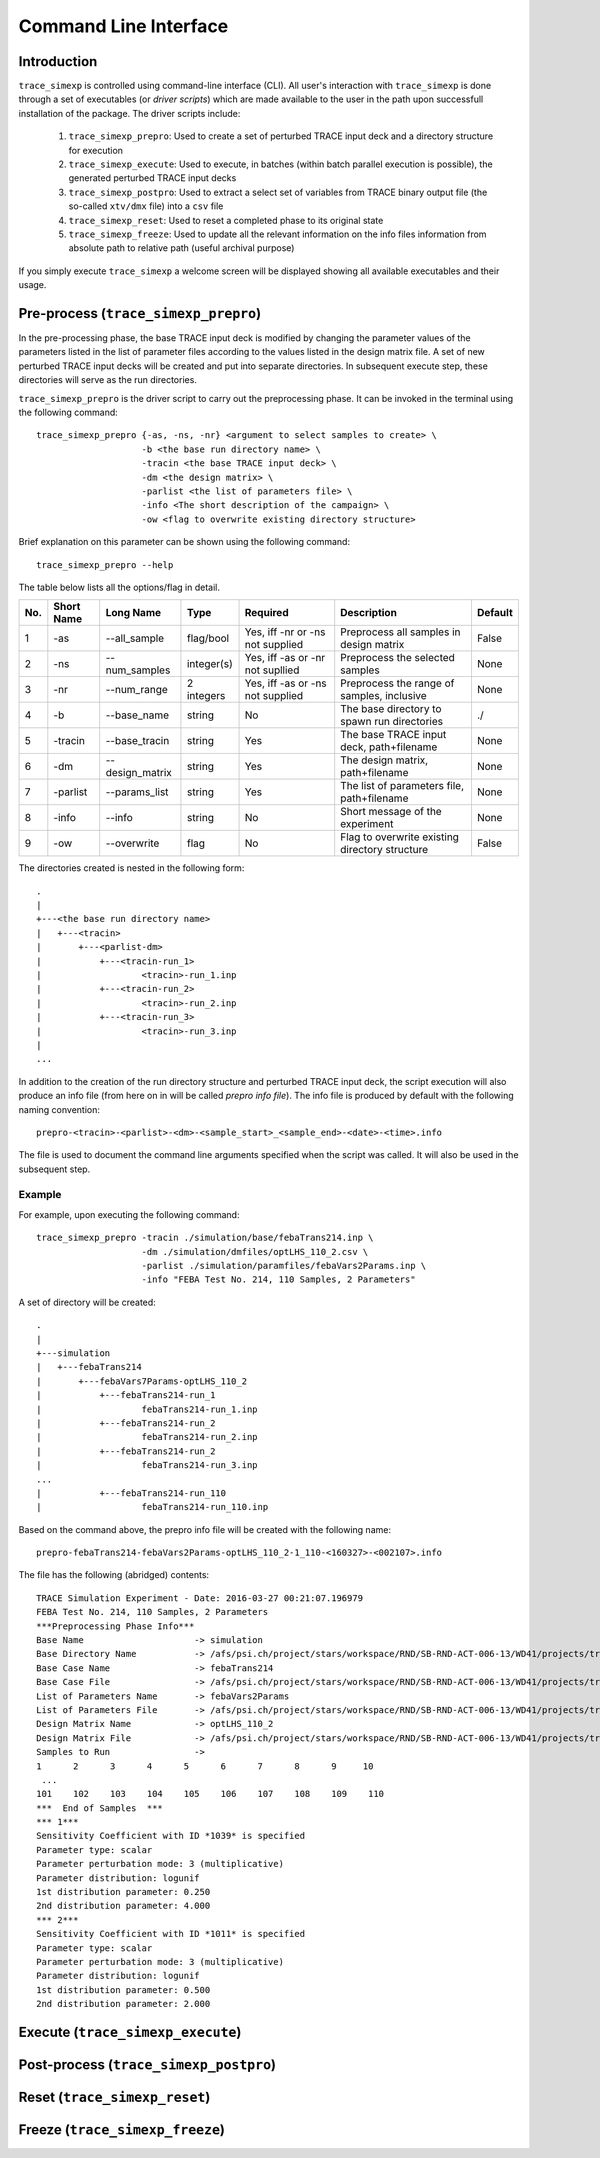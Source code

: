 .. _trace_simexp_cli:

======================
Command Line Interface
======================

Introduction
============

``trace_simexp`` is controlled using command-line interface (CLI).
All user's interaction with ``trace_simexp`` is done through a set of 
executables (or *driver scripts*) which are made available to the user 
in the path upon successfull installation of the package. 
The driver scripts include:

 1. ``trace_simexp_prepro``: Used to create a set of perturbed TRACE input deck
    and a directory structure for execution
 2. ``trace_simexp_execute``: Used to execute, in batches (within batch 
    parallel execution is possible), the generated perturbed TRACE input decks
 3. ``trace_simexp_postpro``: Used to extract a select set of variables from 
    TRACE binary output file (the so-called ``xtv/dmx`` file) into a ``csv`` 
    file 
 4. ``trace_simexp_reset``: Used to reset a completed phase to its original 
    state
 5. ``trace_simexp_freeze``: Used to update all the relevant information on the 
    info files information from absolute path to relative path (useful archival
    purpose)

If you simply execute ``trace_simexp`` a welcome screen will be displayed 
showing all available executables and their usage.

Pre-process (``trace_simexp_prepro``)
=====================================

In the pre-processing phase, the base TRACE input deck is modified by changing
the parameter values of the parameters listed in the list of parameter files
according to the values listed in the design matrix file. 
A set of new perturbed TRACE input decks will be created and put into 
separate directories.
In subsequent execute step, these directories will serve as the run
directories. 

``trace_simexp_prepro`` is the driver script to carry out the preprocessing 
phase. It can be invoked in the terminal using the following command::

    trace_simexp_prepro {-as, -ns, -nr} <argument to select samples to create> \
                        -b <the base run directory name> \
                        -tracin <the base TRACE input deck> \
                        -dm <the design matrix> \
                        -parlist <the list of parameters file> \
                        -info <The short description of the campaign> \
                        -ow <flag to overwrite existing directory structure>

Brief explanation on this parameter can be shown using the following command::

    trace_simexp_prepro --help

The table below lists all the options/flag in detail.

=== ========== =============== ========== ================================ =============================================== =======
No. Short Name Long Name       Type       Required                         Description                                     Default    
=== ========== =============== ========== ================================ =============================================== =======
1   -as        --all_sample    flag/bool  Yes, iff -nr or -ns not supplied Preprocess all samples in design matrix         False      
2   -ns        --num_samples   integer(s) Yes, iff -as or -nr not supllied Preprocess the selected samples                 None       
3   -nr        --num_range     2 integers Yes, iff -as or -ns not supplied Preprocess the range of samples, inclusive      None       
4   -b         --base_name     string     No                               The base directory to spawn run directories     ./
5   -tracin    --base_tracin   string     Yes                              The base TRACE input deck, path+filename        None        
6   -dm        --design_matrix string     Yes                              The design matrix, path+filename                None        
7   -parlist   --params_list   string     Yes                              The list of parameters file, path+filename      None        
8   -info      --info          string     No                               Short message of the experiment                 None        
9   -ow        --overwrite     flag       No                               Flag to overwrite existing directory structure  False       
=== ========== =============== ========== ================================ =============================================== =======


The directories created is nested in the following form::

    .
    |
    +---<the base run directory name>
    |   +---<tracin>
    |       +---<parlist-dm>
    |           +---<tracin-run_1>
    |                   <tracin>-run_1.inp
    |           +---<tracin-run_2>
    |                   <tracin>-run_2.inp
    |           +---<tracin-run_3>
    |                   <tracin>-run_3.inp
    |
    ...

In addition to the creation of the run directory structure and perturbed TRACE
input deck, the script execution will also produce an info file (from here on
in will be called *prepro info file*). The info file is produced by default
with the following naming convention::

    prepro-<tracin>-<parlist>-<dm>-<sample_start>_<sample_end>-<date>-<time>.info

The file is used to document the command line arguments specified when the
script was called. It will also be used in the subsequent step.

Example
-------

For example, upon executing the following command::

    trace_simexp_prepro -tracin ./simulation/base/febaTrans214.inp \
                        -dm ./simulation/dmfiles/optLHS_110_2.csv \
                        -parlist ./simulation/paramfiles/febaVars2Params.inp \
                        -info "FEBA Test No. 214, 110 Samples, 2 Parameters"

A set of directory will be created::

    .
    |
    +---simulation
    |   +---febaTrans214
    |       +---febaVars7Params-optLHS_110_2
    |           +---febaTrans214-run_1
    |                   febaTrans214-run_1.inp
    |           +---febaTrans214-run_2
    |                   febaTrans214-run_2.inp
    |           +---febaTrans214-run_2
    |                   febaTrans214-run_3.inp
    ...
    |           +---febaTrans214-run_110
    |                   febaTrans214-run_110.inp              

Based on the command above, the prepro info file will be created with the 
following name::

    prepro-febaTrans214-febaVars2Params-optLHS_110_2-1_110-<160327>-<002107>.info

The file has the following (abridged) contents::

    TRACE Simulation Experiment - Date: 2016-03-27 00:21:07.196979
    FEBA Test No. 214, 110 Samples, 2 Parameters
    ***Preprocessing Phase Info***
    Base Name                     -> simulation
    Base Directory Name           -> /afs/psi.ch/project/stars/workspace/RND/SB-RND-ACT-006-13/WD41/projects/trace-simexp
    Base Case Name                -> febaTrans214
    Base Case File                -> /afs/psi.ch/project/stars/workspace/RND/SB-RND-ACT-006-13/WD41/projects/trace-simexp/simulation/base/febaTrans214.inp
    List of Parameters Name       -> febaVars2Params
    List of Parameters File       -> /afs/psi.ch/project/stars/workspace/RND/SB-RND-ACT-006-13/WD41/projects/trace-simexp/simulation/paramfiles/febaVars2Params.inp
    Design Matrix Name            -> optLHS_110_2
    Design Matrix File            -> /afs/psi.ch/project/stars/workspace/RND/SB-RND-ACT-006-13/WD41/projects/trace-simexp/simulation/dmfiles/optLHS_110_2.csv
    Samples to Run                ->
    1      2      3      4      5      6      7      8      9     10
     ...
    101    102    103    104    105    106    107    108    109    110
    ***  End of Samples  ***
    *** 1***
    Sensitivity Coefficient with ID *1039* is specified
    Parameter type: scalar
    Parameter perturbation mode: 3 (multiplicative)
    Parameter distribution: logunif
    1st distribution parameter: 0.250
    2nd distribution parameter: 4.000
    *** 2***
    Sensitivity Coefficient with ID *1011* is specified
    Parameter type: scalar
    Parameter perturbation mode: 3 (multiplicative)
    Parameter distribution: logunif
    1st distribution parameter: 0.500
    2nd distribution parameter: 2.000

Execute (``trace_simexp_execute``)
==================================

Post-process (``trace_simexp_postpro``)
=======================================

Reset (``trace_simexp_reset``)
==============================

Freeze (``trace_simexp_freeze``)
================================
